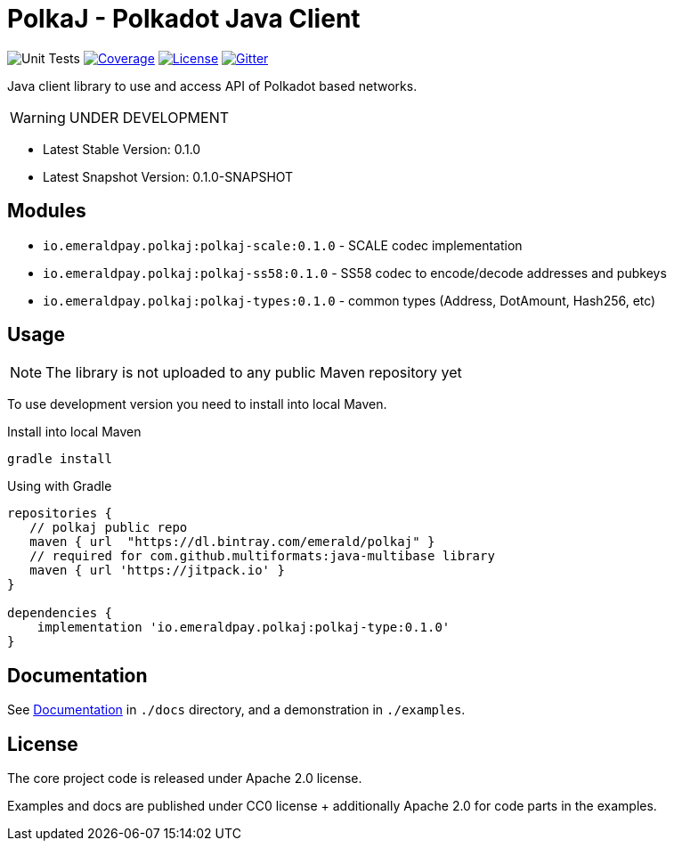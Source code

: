 = PolkaJ - Polkadot Java Client
:lib-version: 0.1.0
:lib-version-dev: 0.1.0-SNAPSHOT

image:https://github.com/emeraldpay/polkaj/workflows/Tests/badge.svg["Unit Tests"]
image:https://codecov.io/gh/emeraldpay/polkaj/branch/master/graph/badge.svg["Coverage",link="https://codecov.io/gh/emeraldpay/polkaj"]
image:https://img.shields.io/github/license/emeraldpay/polkaj.svg?style=flat-square&maxAge=2592000["License",link="https://github.com/emeraldpay/polkaj/blob/master/LICENSE"]
image:https://badges.gitter.im/emeraldpay/community.svg["Gitter",link="https://gitter.im/emeraldpay/community?utm_source=badge&utm_medium=badge&utm_campaign=pr-badge"]

Java client library to use and access API of Polkadot based networks.

WARNING: UNDER DEVELOPMENT

- Latest Stable Version: {lib-version}
- Latest Snapshot Version: {lib-version-dev}


== Modules

- `io.emeraldpay.polkaj:polkaj-scale:{lib-version}` - SCALE codec implementation
- `io.emeraldpay.polkaj:polkaj-ss58:{lib-version}` - SS58 codec to encode/decode addresses and pubkeys
- `io.emeraldpay.polkaj:polkaj-types:{lib-version}` - common types (Address, DotAmount, Hash256, etc)

== Usage

NOTE: The library is not uploaded to any public Maven repository yet

To use development version you need to install into local Maven.

.Install into local Maven
----
gradle install
----

.Using with Gradle
[source,groovy,subs="attributes"]
----
repositories {
   // polkaj public repo
   maven { url  "https://dl.bintray.com/emerald/polkaj" }
   // required for com.github.multiformats:java-multibase library
   maven { url 'https://jitpack.io' }
}

dependencies {
    implementation 'io.emeraldpay.polkaj:polkaj-type:{lib-version}'
}
----

== Documentation

See link:docs/[Documentation] in `./docs` directory, and a demonstration in `./examples`.

== License

The core project code is released under Apache 2.0 license.

Examples and docs are published under CC0 license + additionally Apache 2.0 for code parts in the examples.